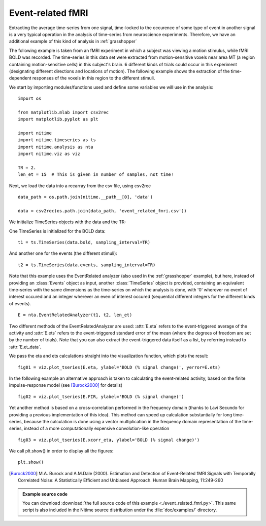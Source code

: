 .. AUTO-GENERATED FILE -- DO NOT EDIT!

.. _example_event_related_fmri:



.. _et-fmri:

==================
Event-related fMRI
==================

Extracting the average time-series from one signal, time-locked to the
occurence of some type of event in another signal is a very typical operation
in the analysis of time-series from neuroscience experiments. Therefore, we
have an additional example of this kind of analysis in :ref:`grasshopper`

The following example is taken from an fMRI experiment in which a subject was
viewing a motion stimulus, while fMRI BOLD was recorded. The time-series in
this data set were extracted from motion-sensitive voxels near area MT (a
region containing motion-sensitive cells) in this subject's brain. 6 different
kinds of trials could occur in this experiment (designating different
directions and locations of motion). The following example shows the extraction
of the time-dependent responses of the voxels in this region to the different
stimuli.

We start by importing modules/functions used and define some variables we will
use in the analysis:


::
  
  import os
  
  from matplotlib.mlab import csv2rec
  import matplotlib.pyplot as plt
  
  import nitime
  import nitime.timeseries as ts
  import nitime.analysis as nta
  import nitime.viz as viz
  
  TR = 2.
  len_et = 15  # This is given in number of samples, not time!
  


Next, we load the data into a recarray from the csv file, using csv2rec


::
  
  data_path = os.path.join(nitime.__path__[0], 'data')
  
  data = csv2rec(os.path.join(data_path, 'event_related_fmri.csv'))
  
  


We initialize TimeSeries objects with the data and the TR:

One TimeSeries is initialized for the BOLD data:

::
  
  t1 = ts.TimeSeries(data.bold, sampling_interval=TR)
  


And another one for the events (the different stimuli):


::
  
  t2 = ts.TimeSeries(data.events, sampling_interval=TR)
  


Note that this example uses the EventRelated analyzer (also used in the
:ref:`grasshopper` example), but here, instead of providing an :class:`Events`
object as input, another :class:`TimeSeries` object is provided, containing an
equivalent time-series with the same dimensions as the time-series on which the
analysis is done, with '0' wherever no event of interest occured and an integer
wherever an even of interest occured (sequential different integers for the
different kinds of events).


::
  
  E = nta.EventRelatedAnalyzer(t1, t2, len_et)
  


Two different methods of the EventRelatedAnalyzer are used: :attr:`E.eta`
refers to the event-triggered average of the activity and :attr:`E.ets` refers
to the event-triggered standard error of the mean (where the degrees of freedom
are set by the number of trials). Note that you can also extract the
event-triggered data itself as a list, by referring instead to
:attr:`E.et_data`.

We pass the eta and ets calculations straight into the visualization function,
which plots the result:


::
  
  fig01 = viz.plot_tseries(E.eta, ylabel='BOLD (% signal change)', yerror=E.ets)
  


.. image:: fig/event_related_fmri_01.png
   :width: 500
   :target: ../_images/event_related_fmri_01.png


In the following example an alternative approach is taken to calculating
the event-related activity, based on the finite impulse-response
model (see [Burock2000]_ for details)



::
  
  fig02 = viz.plot_tseries(E.FIR, ylabel='BOLD (% signal change)')
  
  


.. image:: fig/event_related_fmri_02.png
   :width: 500
   :target: ../_images/event_related_fmri_02.png

Yet another method is based on a cross-correlation performed in the frequency
domain (thanks to Lavi Secundo for providing a previous implementation of this
idea). This method can speed up calculation substantially for long time-series,
because the calculation is done using a vector multiplication in the frequency
domain representation of the time-series, instead of a more computationally
expensive convolution-like operation


::
  
  fig03 = viz.plot_tseries(E.xcorr_eta, ylabel='BOLD (% signal change)')
  
  


.. image:: fig/event_related_fmri_03.png
   :width: 500
   :target: ../_images/event_related_fmri_03.png


We call plt.show() in order to display all the figures:

::
  
  plt.show()
  


.. [Burock2000] M.A. Burock and A.M.Dale (2000). Estimation and Detection of
        Event-Related fMRI Signals with Temporally Correlated Noise: A
        Statistically Efficient and Unbiased Approach. Human Brain Mapping,
        11:249-260


        
.. admonition:: Example source code

   You can download :download:`the full source code of this example <./event_related_fmri.py>`.
   This same script is also included in the Nitime source distribution under the
   :file:`doc/examples/` directory.

